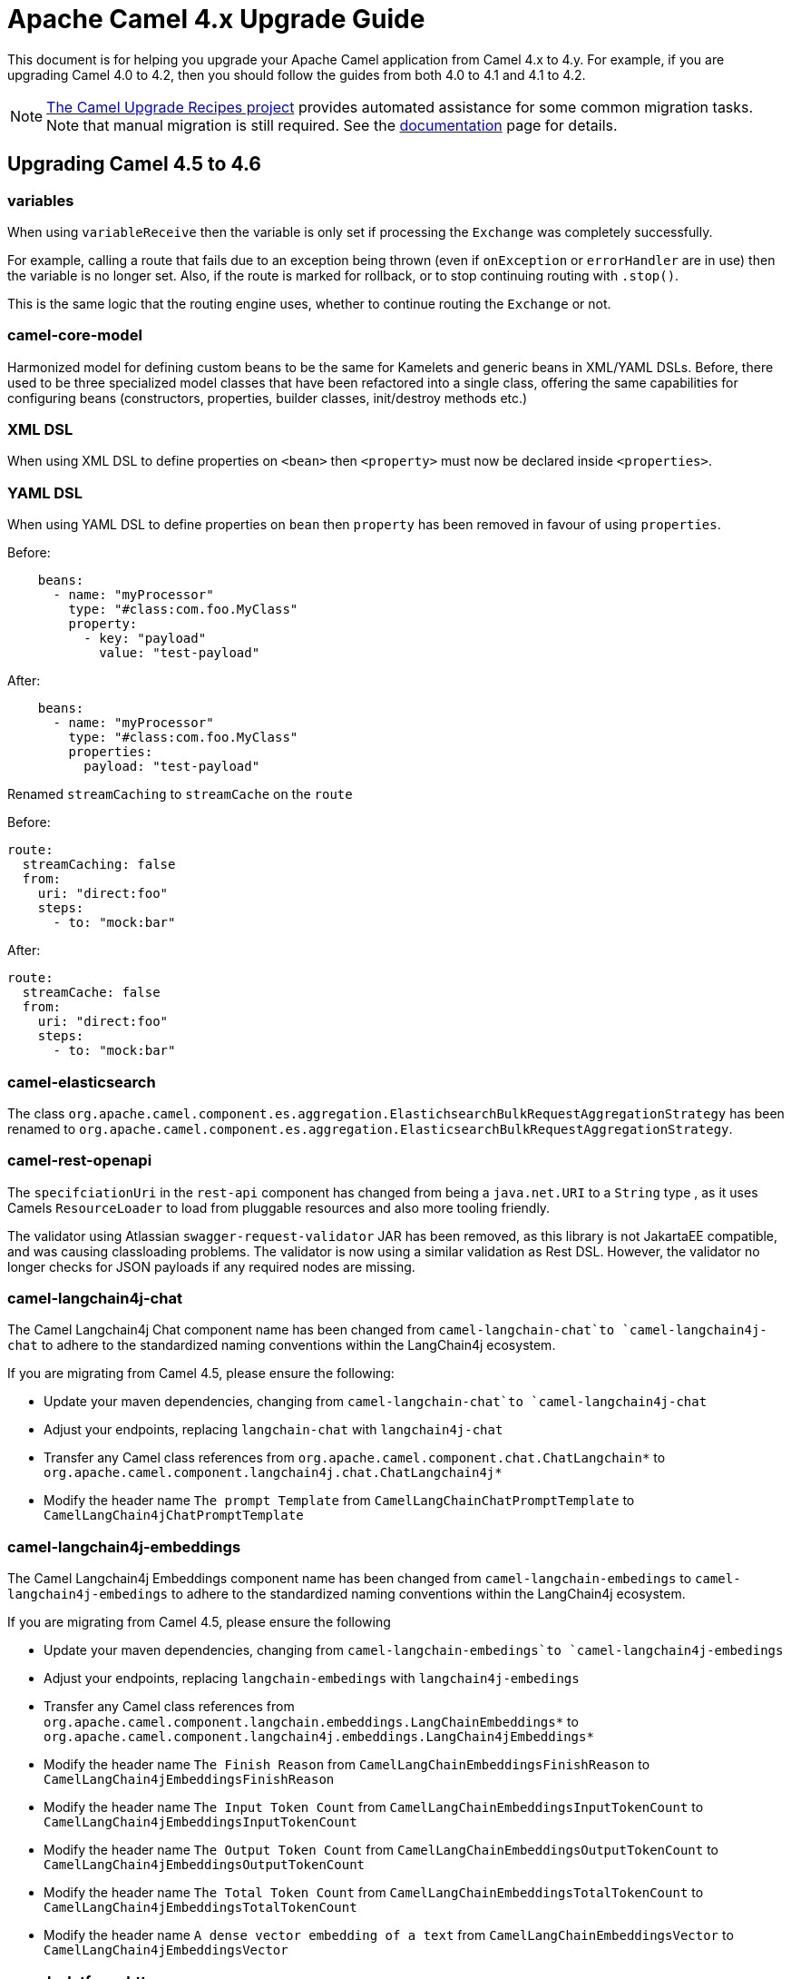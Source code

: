 = Apache Camel 4.x Upgrade Guide

This document is for helping you upgrade your Apache Camel application
from Camel 4.x to 4.y. For example, if you are upgrading Camel 4.0 to 4.2, then you should follow the guides
from both 4.0 to 4.1 and 4.1 to 4.2.

[NOTE]
====
https://github.com/apache/camel-upgrade-recipes/[The Camel Upgrade Recipes project] provides automated assistance for some common migration tasks.
Note that manual migration is still required.
See the xref:camel-upgrade-recipes-tool.adoc[documentation] page for details.
====

== Upgrading Camel 4.5 to 4.6

=== variables

When using `variableReceive` then the variable is only set if processing the `Exchange` was completely successfully.

For example, calling a route that fails due to an exception being thrown (even if `onException` or `errorHandler` are in use)
then the variable is no longer set. Also, if the route is marked for rollback, or to stop continuing routing with `.stop()`.

This is the same logic that the routing engine uses, whether to continue routing the `Exchange` or not.

=== camel-core-model

Harmonized model for defining custom beans to be the same for Kamelets and generic beans in XML/YAML DSLs.
Before, there used to be three specialized model classes that have been refactored into a single class, offering the same capabilities
for configuring beans (constructors, properties, builder classes, init/destroy methods etc.)

=== XML DSL

When using XML DSL to define properties on `<bean>` then `<property>` must now be declared inside `<properties>`.

=== YAML DSL

When using YAML DSL to define properties on `bean` then `property` has been removed in favour of using `properties`.

Before:
[source,yaml]
----
    beans:
      - name: "myProcessor"
        type: "#class:com.foo.MyClass"
        property:
          - key: "payload"
            value: "test-payload"
----

After:
[source,yaml]
----
    beans:
      - name: "myProcessor"
        type: "#class:com.foo.MyClass"
        properties:
          payload: "test-payload"
----

Renamed `streamCaching` to `streamCache` on the `route`

Before:

[source,yaml]
----
route:
  streamCaching: false
  from:
    uri: "direct:foo"
    steps:
      - to: "mock:bar"
----

After:

[source,yaml]
----
route:
  streamCache: false
  from:
    uri: "direct:foo"
    steps:
      - to: "mock:bar"
----

=== camel-elasticsearch

The class `org.apache.camel.component.es.aggregation.ElastichsearchBulkRequestAggregationStrategy` has been renamed to `org.apache.camel.component.es.aggregation.ElasticsearchBulkRequestAggregationStrategy`.

=== camel-rest-openapi

The `specifciationUri` in the `rest-api` component has changed from being a `java.net.URI` to a `String` type
, as it uses Camels `ResourceLoader` to load from pluggable resources and also more tooling friendly.

The validator using Atlassian `swagger-request-validator` JAR has been removed, as this library is not JakartaEE compatible,
and was causing classloading problems. The validator is now using a similar validation as Rest DSL. However, the validator
no longer checks for JSON payloads if any required nodes are missing.

=== camel-langchain4j-chat

The Camel Langchain4j Chat component name has been changed from `camel-langchain-chat`to `camel-langchain4j-chat` to adhere to the standardized naming conventions within the LangChain4j ecosystem.

If you are migrating from Camel 4.5, please ensure the following:

- Update your maven dependencies, changing from `camel-langchain-chat`to `camel-langchain4j-chat`
- Adjust your endpoints, replacing `langchain-chat` with `langchain4j-chat`
- Transfer any Camel class references from `org.apache.camel.component.chat.ChatLangchain*` to `org.apache.camel.component.langchain4j.chat.ChatLangchain4j*`
- Modify the header name `The prompt Template`  from  `CamelLangChainChatPromptTemplate` to `CamelLangChain4jChatPromptTemplate`

=== camel-langchain4j-embeddings

The Camel Langchain4j Embeddings component name has been changed from `camel-langchain-embedings` to `camel-langchain4j-embedings` to adhere to the standardized naming conventions within the LangChain4j ecosystem.

If you are migrating from Camel 4.5, please ensure the following

- Update your maven dependencies, changing from  `camel-langchain-embedings`to `camel-langchain4j-embedings`
- Adjust your endpoints, replacing `langchain-embedings` with `langchain4j-embedings`
- Transfer any Camel class references from `org.apache.camel.component.langchain.embeddings.LangChainEmbeddings*` to `org.apache.camel.component.langchain4j.embeddings.LangChain4jEmbeddings*`
- Modify the header name `The Finish Reason` from  `CamelLangChainEmbeddingsFinishReason` to `CamelLangChain4jEmbeddingsFinishReason`
- Modify the header name `The Input Token Count` from  `CamelLangChainEmbeddingsInputTokenCount` to `CamelLangChain4jEmbeddingsInputTokenCount`
- Modify the header name `The Output Token Count` from  `CamelLangChainEmbeddingsOutputTokenCount` to `CamelLangChain4jEmbeddingsOutputTokenCount`
- Modify the header name `The Total Token Count` from  `CamelLangChainEmbeddingsTotalTokenCount` to `CamelLangChain4jEmbeddingsTotalTokenCount`
- Modify the header name `A dense vector embedding of a text` from  `CamelLangChainEmbeddingsVector` to `CamelLangChain4jEmbeddingsVector`

=== camel-platform-http

The `PlatformHttpEngine` class has changed the `createConsumer` method to return a `org.apache.camel.component.platform.http.spi.PlatformHttpConsumer` type,
instead of `org.apache.camel.Consumer`.

=== camel-platform-http-vertx

The id used for multipart file upload attachments on `AttachmentMessage` has changed from being the name of the uploaded file, to the value specifed on the `name` field of the `Content-Disposition` header sent in the request body.

=== camel-google-sheets

The option `scopes` is changed from a `Collection` to be a `String` type to make it easy to configure in endpoint URI from all DSLs and tooling.
Multiple scopes can be separated by comma.

=== camel-kafka

The Kafka component now supports custom subscription adapters for applications with very complex subscription logic.

=== camel-azure-servicebus

The Camel Azure ServiceBus consumer has been refactored to internally use the high-level client instead of the low-level client to more easily support automatic reconnection, competing consumers and high availability, amongst other concerns. The corresponding changes to configuration options are:

- The consumer now supports the Competing Consumers EIP. This can be enabled by increasing the newly added `maxConcurrentCalls` option to a value greater than 1.
- The `disableAutoComplete` option has been removed. Auto-complete is always disabled on the underlying client to ensure that Camel is able to correctly complete, abandon or dead-letter consumed messages as appropriate. The presence of the `disableAutoComplete` option made little sense, since it is not propagated to the underlying client and enabling this option caused Camel not to take any steps to acknowledge/reject consumed messages. Enabling this option would result in message locks being held indefinitely, which is almost certainly not the desired behaviour.
- The high level client always operates in `receiveMessages` mode (peek mode is not supported), so the `consumerOperation` option has been removed, along with the `ServiceBusConsumerOperationDefinition` enum. The associated `peekNumMaxMessages` option has also been removed.
- The `receiverAsyncClient` option has been replaced with a `processorClient` option to enable use of a custom-configured client. The parameter type accepted by this option is `ServiceBusProcessorClient`.
- The `reconnectDelay` option has been removed, since reconnection is now handled internally by the client.

=== camel-jbang

When running using `camel run --source-dir=mydir` then Camel JBang will now preload existing files on startup, such as `application.properties`,
and beans and routes (same as if you run with `cd mydir; camel run *`). This allows configuring settings on Camel on startup, which was not possible beforehand.

The `--open-api` option has changed from _code-first_ to use the new _contract-first_ Rest DSL style by using the specification file direct as-is.

=== camel-as2

The `camel-as2` component has upgraded HTTP Client 4.x to 5.x, and because of that, there are some options that have changed.

Changes for AS2-MDN asynchronous delivery:

 - Added an option allowing clients to request an asynchronous receipt by including a 'Receipt-Delivery-Option' header specifying
the return URL in the request that is sent to the server.
 - Added a consumer capable of receiving signed or unsigned asynchronous message disposition notifications sent by the
message receiver confirming receipt of the message.

=== camel-spring-boot

The autoconfiguration of xref:clustering.adoc[Cluster Service] implementations has been moved to dedicated starters:

[%header, cols="1,2"]
|===
| Type         | Starter
| Consul       | camel-consul-cluster-service-starter
| File         | camel-file-cluster-service-starter
| Infinispan   | camel-infinispan-cluster-service-starter
| JGroups Lock | camel-jgroups-cluster-service-starter
| JGroups Raft | camel-jgroups-raft-cluster-service-starter
| Kubernetes   | camel-kubernetes-cluster-service-starter
| Zookeeper    | camel-zookeeper-cluster-service-starter
|===


The Cluster Services are turned on by default unless they are explicitly disabled, for example:

[source, properties]
----
camel.cluster.consul.enabled = false
----

